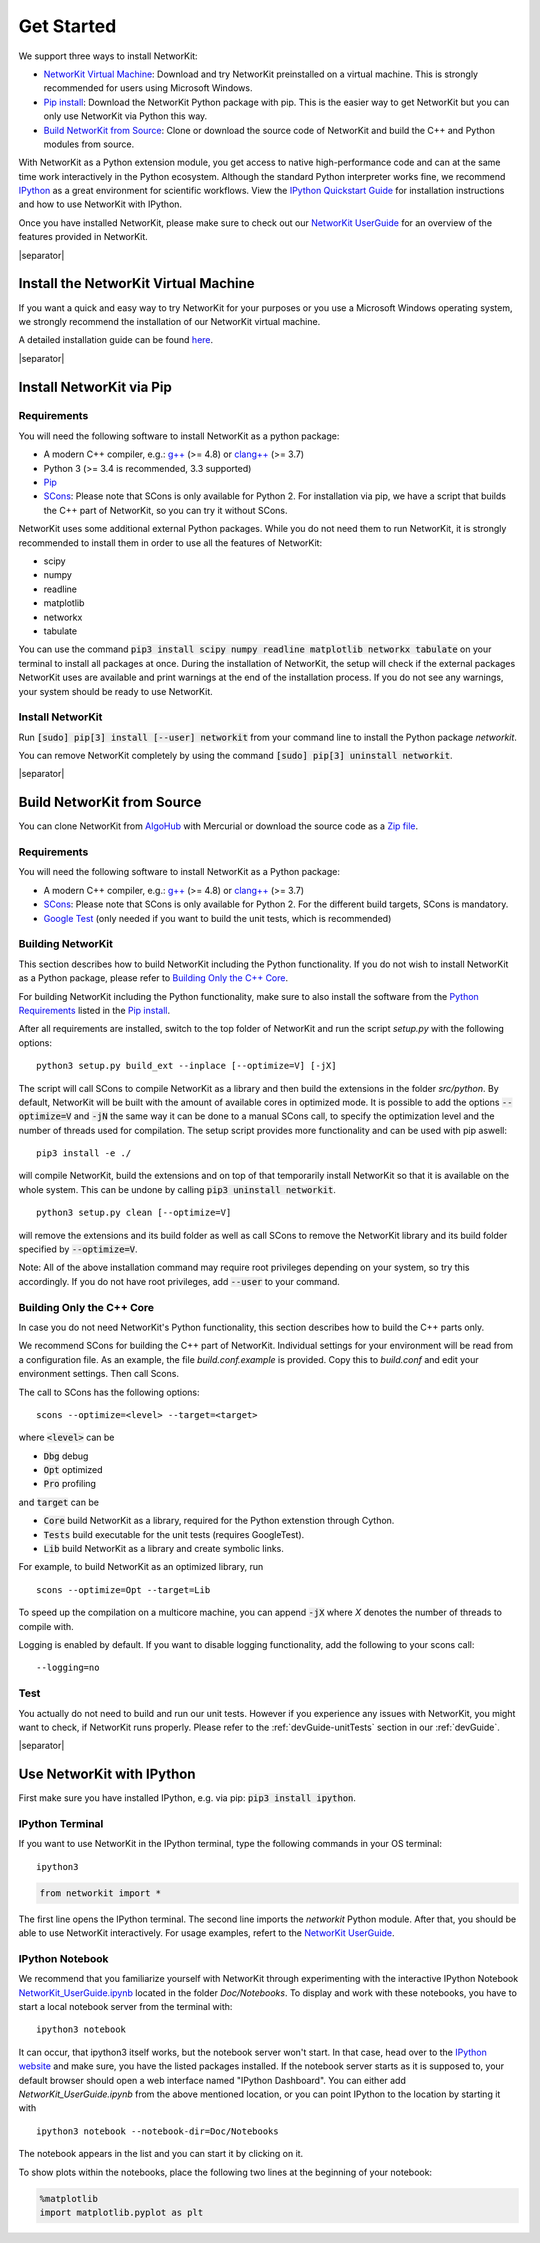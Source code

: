 .. |separator| raw:: html

	<div style="padding-top: 25px; border-bottom: 1px solid #d4d7d9;"></div>


.. _get_started:

===========
Get Started
===========

We support three ways to install NetworKit:

- `NetworKit Virtual Machine`_: Download and try NetworKit preinstalled on a virtual machine. This is strongly recommended for users using Microsoft Windows.

- `Pip install`_: Download the NetworKit Python package with pip. This is the easier way to get NetworKit but you can only use NetworKit via Python this way.

- `Build NetworKit from Source`_: Clone or download the source code of NetworKit and build the C++ and Python modules from source.



With NetworKit as a Python extension module, you get access to native high-performance code and can at the same time work interactively in the Python ecosystem. Although the standard Python interpreter works fine, we recommend `IPython <http://ipython.readthedocs.org/en/stable/>`_ as a great environment for scientific workflows. View the `IPython Quickstart Guide`_ for installation instructions and how to use NetworKit with IPython.


Once you have installed NetworKit, please make sure to check out our `NetworKit UserGuide <http://nbviewer.ipython.org/urls/networkit.iti.kit.edu/data/uploads/docs/NetworKit_UserGuide.ipynb>`_ for an overview of the features provided in NetworKit.

|separator|

.. _NetworKit Virtual Machine:

Install the NetworKit Virtual Machine
=====================================

If you want a quick and easy way to try NetworKit for your purposes or you use a Microsoft Windows operating system, we strongly recommend the installation of our NetworKit virtual machine.

A detailed installation guide can be found `here <_static/Installation-Guide.pdf>`_.


|separator|


.. _Pip install:

Install NetworKit via Pip
=========================

.. _Python Requirements:

Requirements
~~~~~~~~~~~~

You will need the following software to install NetworKit as a python package:

- A modern C++ compiler, e.g.: `g++ <https://gcc.gnu.org>`_ (>= 4.8) or `clang++ <http://clang.llvm.org>`_ (>= 3.7)
- Python 3 (>= 3.4 is recommended, 3.3 supported)
- `Pip <https://pypi.python.org/pypi/pip>`_
- `SCons <http://scons.org>`_: Please note that SCons is only available for Python 2. For installation via pip, we have a script that builds the C++ part of NetworKit, so you can try it without SCons.

NetworKit uses some additional external Python packages. While you do not need them to run NetworKit, it is strongly recommended to install them in order to use all the features of NetworKit:

- scipy
- numpy
- readline
- matplotlib
- networkx
- tabulate

You can use the command :code:`pip3 install scipy numpy readline matplotlib networkx tabulate` on your terminal to install all packages at once. During the installation of NetworKit, the setup will check if the external packages NetworKit uses are available and print warnings at the end of the installation process. If you do not see any warnings, your system should be ready to use NetworKit.


Install NetworKit
~~~~~~~~~~~~~~~~~

Run :code:`[sudo] pip[3] install [--user] networkit` from your command line to install the Python package *networkit*.

You can remove NetworKit completely by using the command :code:`[sudo] pip[3] uninstall networkit`.


|separator|



Build NetworKit from Source
===========================

You can clone NetworKit from `AlgoHub <http://algohub.iti.kit.edu/parco/NetworKit/NetworKit/>`_ with Mercurial or download the source code as a `Zip file <https://networkit.iti.kit.edu/data/uploads/networkit.zip>`_.

Requirements
~~~~~~~~~~~~

You will need the following software to install NetworKit as a Python package:

- A modern C++ compiler, e.g.: `g++ <https://gcc.gnu.org>`_ (>= 4.8) or `clang++ <http://clang.llvm.org>`_ (>= 3.7)
- `SCons <http://scons.org>`_: Please note that SCons is only available for Python 2. For the different build targets, SCons is mandatory.
- `Google Test <https://github.com/google/googletest>`_ (only needed if you want to build the unit tests, which is recommended)

Building NetworKit
~~~~~~~~~~~~~~~~~~

This section describes how to build NetworKit including the Python functionality. If you do not wish to install NetworKit as a Python package, please refer to `Building Only the C++ Core`_.

For building NetworKit including the Python functionality, make sure to also install the software from the `Python Requirements`_ listed in the `Pip install`_.

After all requirements are installed, switch to the top folder of NetworKit and run the script *setup.py* with the following options:
::
	python3 setup.py build_ext --inplace [--optimize=V] [-jX]

The script will call SCons to compile NetworKit as a library and then build the extensions in the folder *src/python*. By default, NetworKit will be built with the amount of available cores in optimized mode. It is possible to add the options :code:`--optimize=V` and :code:`-jN` the same way it can be done to a manual SCons call, to specify the optimization level and the number of threads used for compilation. The setup script provides more functionality and can be used with pip aswell:
::
	pip3 install -e ./

will compile NetworKit, build the extensions and on top of that temporarily install NetworKit so that it is available on the whole system. This can be undone by calling :code:`pip3 uninstall networkit`.
::
	python3 setup.py clean [--optimize=V]

will remove the extensions and its build folder as well as call SCons to remove the NetworKit library and its build folder specified by :code:`--optimize=V`.

Note: All of the above installation command may require root privileges depending on your system, so try this accordingly. If you do not have root privileges, add :code:`--user` to your command.


Building Only the C++ Core
~~~~~~~~~~~~~~~~~~~~~~~~~~

In case you do not need NetworKit's Python functionality, this section describes how to build the C++ parts only.

We recommend SCons for building the C++ part of NetworKit. Individual settings for your environment will be read from a configuration file. As an example, the file *build.conf.example* is provided. Copy this to *build.conf* and edit your environment settings. Then call Scons.

The call to SCons has the following options:
::
	scons --optimize=<level> --target=<target>

where :code:`<level>` can be

- :code:`Dbg` debug
- :code:`Opt` optimized
- :code:`Pro` profiling

and :code:`target` can be

- :code:`Core` build NetworKit as a library, required for the Python extenstion through Cython.
- :code:`Tests` build executable for the unit tests (requires GoogleTest).
- :code:`Lib` build NetworKit as a library and create symbolic links.

For example, to build NetworKit as an optimized library, run
::
	scons --optimize=Opt --target=Lib

To speed up the compilation on a multicore machine, you can append :code:`-jX` where *X* denotes the number of threads to compile with.

Logging is enabled by default. If you want to disable logging functionality, add the following to your scons call:
::
	--logging=no

Test
~~~~

You actually do not need to build and run our unit tests. However if you experience any issues with NetworKit, you might want to check, if NetworKit runs properly. Please refer to the :ref:`devGuide-unitTests` section in our :ref:`devGuide`.


|separator|


.. _IPython Quickstart Guide:

Use NetworKit with IPython
==========================

First make sure you have installed IPython, e.g. via pip: :code:`pip3 install ipython`.

IPython Terminal
~~~~~~~~~~~~~~~~

If you want to use NetworKit in the IPython terminal, type the following commands in your OS terminal:
::
	ipython3

.. code-block:: python

	from networkit import *

The first line opens the IPython terminal. The second line imports the *networkit* Python module. After that, you should be able to use NetworKit interactively. For usage examples, refert to the `NetworKit UserGuide <http://nbviewer.ipython.org/urls/networkit.iti.kit.edu/data/uploads/docs/NetworKit_UserGuide.ipynb>`_.

IPython Notebook
~~~~~~~~~~~~~~~~

We recommend that you familiarize yourself with NetworKit through experimenting with the interactive IPython Notebook `NetworKit_UserGuide.ipynb <http://nbviewer.ipython.org/urls/networkit.iti.kit.edu/data/uploads/docs/NetworKit_UserGuide.ipynb>`_ located in the folder *Doc/Notebooks*. To display and work with these notebooks, you have to start a local notebook server from the terminal with:
::
	ipython3 notebook

It can occur, that ipython3 itself works, but the notebook server won't start. In that case, head over to the `IPython website <http://ipython.readthedocs.org/en/stable/>`_ and make sure, you have the listed packages installed. If the notebook server starts as it is supposed to, your default browser should open a web interface named "IPython Dashboard". You can either add *NetworKit_UserGuide.ipynb* from the above mentioned location, or you can point IPython to the location by starting it with
::
	ipython3 notebook --notebook-dir=Doc/Notebooks

The notebook appears in the list and you can start it by clicking on it.

To show plots within the notebooks, place the following two lines at the beginning of your notebook:

.. code-block:: python

	%matplotlib
	import matplotlib.pyplot as plt
